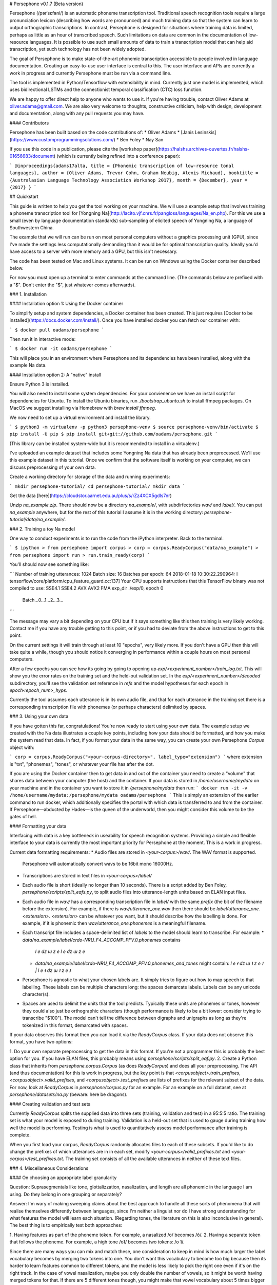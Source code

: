 # Persephone v0.1.7 (Beta version)

Persephone (/pərˈsɛfəni/) is an automatic phoneme transcription tool.
Traditional speech recognition tools require a large pronunciation lexicon
(describing how words are pronounced) and much training data so that the system
can learn to output orthographic transcriptions. In contrast, Persephone is
designed for situations where training data is limited, perhaps as little as an
hour of transcribed speech. Such limitations on data are common in the
documentation of low-resource languages. It is possible to use such small
amounts of data to train a transcription model that can help aid transcription,
yet such technology has not been widely adopted.

The goal of Persephone is to make state-of-the-art phonemic transcription
accessible to people involved in language documentation. Creating an
easy-to-use user interface is central to this. The user interface and APIs are
currently a work in progress and currently Persephone must be run via a command line.

The tool is implemented in Python/Tensorflow with extensibility in mind. Currently just one model is implemented, which uses bidirectional LSTMs and the connectionist temporal classification (CTC) loss function.

We are happy to offer direct help to anyone who wants to use it. If you're
having trouble, contact Oliver Adams at oliver.adams@gmail.com. We are also
very welcome to thoughts, constructive criticism, help with design, development
and documentation, along with any pull requests you may have.

#### Contributors

Persephone has been built based on the code contributions of:
* Oliver Adams
* [Janis Lesinskis](https://www.customprogrammingsolutions.com/)
* Ben Foley
* Nay San

If you use this code in a publication, please cite the [workshop
paper](https://halshs.archives-ouvertes.fr/halshs-01656683/document) (which is
currently being refined into a conference paper):

```
@inproceedings{adams17alta,
title = {Phonemic transcription of low-resource tonal languages},
author = {Oliver Adams, Trevor Cohn, Graham Neubig, Alexis Michaud},
booktitle = {Australasian Language Technology Association Workshop 2017},
month = {December},
year = {2017}
}
```

## Quickstart

This guide is written to help you get the tool working on your machine. We will
use a example setup that involves training a phoneme transcription tool
for [Yongning Na](http://lacito.vjf.cnrs.fr/pangloss/languages/Na_en.php). For
this we use a small (even by language
documentation standards) sub-sampling of elicited speech of
Yongning Na, a language of Southwestern China.

The example that we will run can be run on most personal computers without a
graphics processing unit (GPU), since I've made the settings less
computationally demanding than it would be for optimal transcription quality.
Ideally you'd have access to a server with more memory and a GPU, but this
isn't necessary.

The code has been tested on Mac and Linux systems. It can be run on Windows using the Docker container described below.

For now you must open up a terminal to enter commands at the command line. (The
commands below are prefixed with a "$". Don't enter the "$", just whatever
comes afterwards).

### 1. Installation

#### Installation option 1: Using the Docker container

To simplify setup and system dependencies, a Docker container has been created.
This just requires [Docker to be installed](https://docs.docker.com/install/).
Once you have installed docker you can fetch our container with:

```
$ docker pull oadams/persephone
```

Then run it in interactive mode:

```
$ docker run -it oadams/persephone
```

This will place you in an environment where Persephone and its
dependencies have been installed, along with the example Na data.

#### Installation option 2: A "native" install

Ensure Python 3 is installed.

You will also need to install some system dependencies. For your convienence we
have an install script for dependencies for Ubuntu. To install the Ubuntu
binaries, run `./bootstrap_ubuntu.sh` to install ffmpeg packages. On MacOS we
suggest installing via Homebrew with `brew install ffmpeg`.

We now need to set up a virtual environment and install the library.

```
$ python3 -m virtualenv -p python3 persephone-venv
$ source persephone-venv/bin/activate
$ pip install -U pip
$ pip install git+git://github.com/oadams/persephone.git
```

(This library can be installed system-wide but it is recommended to install in a virtualenv.)

I've uploaded an example dataset that includes some Yongning Na data that has already been preprocessed. We'll use this example dataset in this tutorial. Once we confirm that the software itself is working on your computer, we can discuss preprocessing of your own data.

Create a working directory for storage of the data and running experiments:

```
mkdir persephone-tutorial/
cd persephone-tutorial/
mkdir data
```

Get the data [here](https://cloudstor.aarnet.edu.au/plus/s/rZz4XCX5gdIs7nr)

Unzip `na_example.zip`. There should now be a directory `na_example/`, with
subdirfectories `wav/` and `label/`. You can put `na_example` anywhere, but
for the rest of this tutorial I assume it is in the working directory: `persephone-tutorial/data/na_example/`.

### 2. Training a toy Na model

One way to conduct experiments is to run the code from the iPython interpreter. Back to the terminal:

```
$ ipython
> from persephone import corpus
> corp = corpus.ReadyCorpus("data/na_example")
> from persephone import run
> run.train_ready(corp)
```

You'll should now see something like:

```
Number of training utterances: 1024
Batch size: 16
Batches per epoch: 64
2018-01-18 10:30:22.290964: I tensorflow/core/platform/cpu_feature_guard.cc:137] Your CPU supports instructions that this TensorFlow binary was not compiled to use: SSE4.1 SSE4.2 AVX AVX2 FMA
exp_dir ./exp/0, epoch 0
	Batch...0...1...2...3...
```

The message may vary a bit depending on your CPU but if it says something like this then training is very likely working. Contact me if you have any trouble getting to this point, or if you had to deviate from the above instructions to get to this point.

On the current settings it will train through at least 10 "epochs", very likely more. If you don't have a GPU then this will take quite a while, though you should notice it converging in performance within a couple hours on most personal computers.

After a few epochs you can see how its going by going to opening up
`exp/<experiment_number>/train_log.txt`. This will show you
the error rates on the training set and the held-out validation set. In the
`exp/<experiment_number>/decoded` subdirectory, you'll see the validation set reference in `refs` and the model hypotheses for each epoch in `epoch<epoch_num>_hyps`.

Currently the tool assumes each utterance is in its own audio file, and that for each utterance in the training set there is a corresponding transcription file with phonemes (or perhaps characters) delimited by spaces.

### 3. Using your own data

If you have gotten this far, congratulations! You're now ready to start using
your own data. The example setup we created with the Na data illustrates a
couple key points, including how your data should be formatted, and how you
make the system read that data. In fact, if you format your data in the same
way, you can create your own Persephone `Corpus` object with:

```
corp = corpus.ReadyCorpus("<your-corpus-directory>", label_type="extension")
```
where extension is "txt", "phonemes", "tones", or whatever your file has after the dot.

If you are using the Docker container then to get data in and out of the container you need to create a "volume" that shares data between your computer (the host) and the container. If your data is stored in `/home/username/mydata` on your machine and in the container you want to store it in `/persephone/mydata` then run:
```
docker run -it -v /home/username/mydata:/persephone/mydata oadams/persephone
```
This is simply an extension of the earlier command to run docker, which additionally specifies the portal with which data is transferred to and from the container. If Persephone—abducted by Hades—is the queen of the underworld, then you might consider this volume to be the gates of hell.

#### Formatting your data

Interfacing with data is a key bottleneck in useability for speech recognition
systems. Providing a simple and flexible interface to your data is currently the
most important priority for Persephone at the moment. This is a work in
progress.

Current data formatting requirements:
* Audio files are stored in `<your-corpus>/wav/`. The WAV format is supported.
  Persephone will automatically convert wavs to be 16bit mono 16000Hz.
* Transcriptions are stored in text files in `<your-corpus>/label/`
* Each audio file is short (ideally no longer than 10 seconds). There is a
  script added by Ben Foley, `persephone/scripts/split_eafs.py`, to split
  audio files into utterance-length units based on ELAN input files.
* Each audio file in `wav/` has a corresponding transcription file in
  `label/` with the same *prefix* (the bit of the filename before the
  extension). For
  example, if there is `wav/utterance_one.wav` then there should be
  `label/utterance_one.<extension>`. `<extension>` can be whatever you want,
  but it should describe how the labelling is done. For example, if it is
  phonemic then `wav/utterance_one.phonemes` is a meaningful filename.
* Each transcript file includes a space-delimited list of *labels* to
  the model should learn to transcribe. For example:
  * `data/na_example/label/crdo-NRU_F4_ACCOMP_PFV.0.phonemes` contains
    `l e dz ɯ z e l e dz ɯ z e`
  * `data/na_example/label/crdo-NRU_F4_ACCOMP_PFV.0.phonemes_and_tones`
    might contain: `l e ˧ dz ɯ ˥ z e ˩ | l e ˧ dz ɯ ˥ z e ˩`
* Persephone is agnostic to what your chosen labels are. It simply tries to
  figure out how to map speech to that labelling. These labels can be
  multiple characters long: the spaces demarcate labels. Labels can be any
  unicode character(s).
* Spaces are used to delimit the units that the tool predicts. Typically these
  units are phonemes or tones, however they could also just be orthographic
  characters (though performance is likely to be a bit lower: consider trying
  to transcribe "$100"). The model can't tell the difference between digraphs
  and unigraphs as long as they're tokenized in this format, demarcated with
  spaces.

If your data observes this format then you can load it via the `ReadyCorpus` class.
If your data does not observe this format, you have two options:

1. Do your own separate preprocessing to get the data in this format. If you're
not a programmer this is probably the best option for you. If you have ELAN
files, this probably means using `persephone/scripts/split_eaf.py`.
2. Create a Python class that inherits from `persephone.corpus.Corpus` (as does
`ReadyCorpus`) and does all your preprocessing. The API (and thus
documentation) for this is work in progress, but the key point is that
`<corpusobject>.train_prefixes`, `<corpusobject>.valid_prefixes`, and
`<corpusobject>.test_prefixes` are lists of prefixes for the relevant subset of
the data. For now, look at `ReadyCorpus` in `persephone/corpus.py` for an
example. For an example on a full dataset, see at `persephone/datasets/na.py`
(beware: here be dragons).

#### Creating validation and test sets

Currently `ReadyCorpus` splits the supplied data into three sets (training,
validation and test) in a 95:5:5 ratio. The training set is what your model is
exposed to during training. Validation is a held-out set that is used to gauge
during training how well the model is performing. Testing is what is used to
quantitatively assess model performance after training is complete.

When you first load your corpus, `ReadyCorpus` randomly allocates files to each
of these subsets. If you'd like to do change the prefixes of which utterances
are in in each set, modify `<your-corpus>/valid_prefixes.txt` and
`<your-corpus>/test_prefixes.txt`. The training set consists of all the available
utterances in neither of these text files.

### 4. Miscellaneous Considerations

#### On choosing an appropriate label granularity

Question: Suprasegmentals like tone, glottalizzation, nasalization, and length are all
phonemic in the language I am using. Do they belong in one grouping or
separately?

Answer: I'm wary of making sweeping claims about the best approach to handle all these
sorts of phenomena that will realise themselves differently between languages,
since I'm neither a linguist nor do I have strong understanding for what
features the model will learn each situation. (Regarding tones, the literature
on this is also inconclusive in general). The best thing is to empirically test
both approaches:

1. Having features as part of the phoneme token. For example, a nasalized /o/
becomes /õ/.
2. Having a separate token that follows the phoneme. For example, a high
tone /o˥/ becomes two tokens: /o ˥/.

Since there are many ways you can mix and match these, one
consideration to keep in mind is how much larger the label vocabulary
becomes by merging two tokens into one. You don't want this
vocabulary to become too big because then its harder to learn
features common to different tokens, and the model is less likely to
pick the right one even if it's on the right track. In the case of
vowel nasalization, maybe you only double the number of vowels, so it
might be worth having merged tokens for that. If there are 5
different tones though, you might make that vowel vocabulary about 5
times bigger by combining them into one token, so its less likely to
be good (though who knows, it might still yield performance
improvements).


